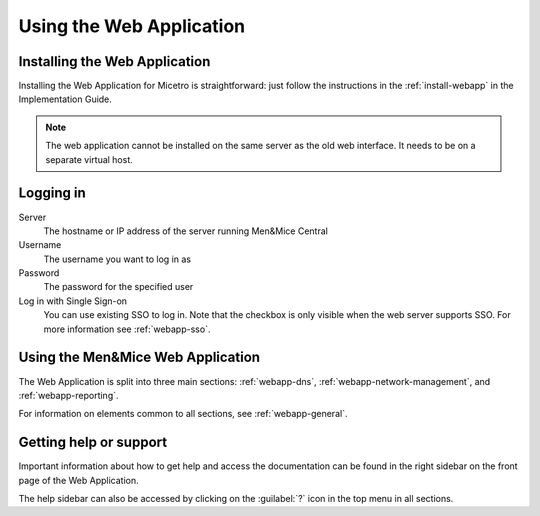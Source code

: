 .. _webapp-user-guide:

Using the Web Application
=========================

Installing the Web Application
------------------------------

Installing the Web Application for Micetro is straightforward: just follow the instructions in the :ref:`install-webapp` in the Implementation Guide.

.. note::
  The web application cannot be installed on the same server as the old web interface. It needs to be on a separate virtual host.

Logging in
----------

Server
  The hostname or IP address of the server running Men&Mice Central

Username
  The username you want to log in as

Password
  The password for the specified user

Log in with Single Sign-on
  You can use existing SSO to log in. Note that the checkbox is only visible when the web server supports SSO.  For more information see :ref:`webapp-sso`.

.. image:: ../../images/login-Micetro.png
  :width: 70%
  :align: center

Using the Men&Mice Web Application
----------------------------------

The Web Application is split into three main sections: :ref:`webapp-dns`, :ref:`webapp-network-management`, and :ref:`webapp-reporting`.

For information on elements common to all sections, see :ref:`webapp-general`.

.. _webapp-help:

Getting help or support
-----------------------

Important information about how to get help and access the documentation can be found in the right sidebar on the front page of the Web Application.

The help sidebar can also be accessed by clicking on the :guilabel:`?` icon in the top menu in all sections.
